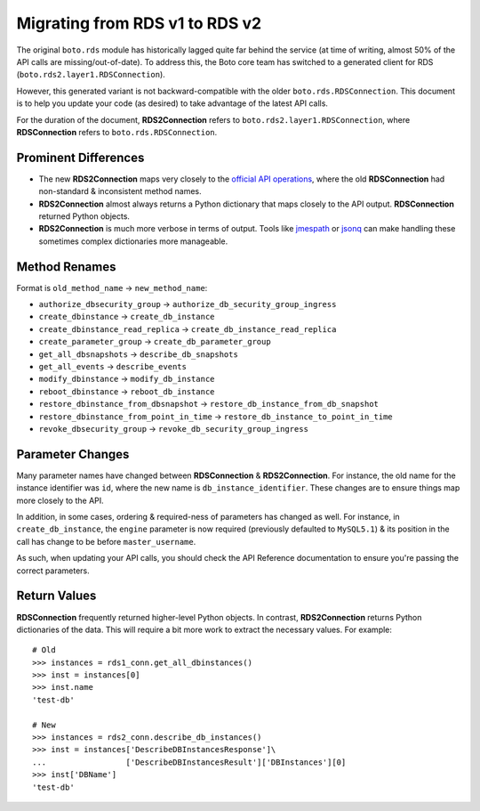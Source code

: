 .. rds_v1_to_v2:

===============================
Migrating from RDS v1 to RDS v2
===============================

The original ``boto.rds`` module has historically lagged quite far behind the
service (at time of writing, almost 50% of the API calls are
missing/out-of-date). To address this, the Boto core team has switched to
a generated client for RDS (``boto.rds2.layer1.RDSConnection``).

However, this generated variant is not backward-compatible with the older
``boto.rds.RDSConnection``. This document is to help you update your code
(as desired) to take advantage of the latest API calls.

For the duration of the document, **RDS2Connection** refers to
``boto.rds2.layer1.RDSConnection``, where **RDSConnection** refers to
``boto.rds.RDSConnection``.


Prominent Differences
=====================

* The new **RDS2Connection** maps very closely to the `official API operations`_,
  where the old **RDSConnection** had non-standard & inconsistent method names.
* **RDS2Connection** almost always returns a Python dictionary that maps
  closely to the API output. **RDSConnection** returned Python objects.
* **RDS2Connection** is much more verbose in terms of output. Tools like
  `jmespath`_ or `jsonq`_ can make handling these sometimes complex dictionaries more
  manageable.

.. _`official API operations`: http://docs.aws.amazon.com/AmazonRDS/latest/APIReference/Welcome.html
.. _`jmespath`: https://github.com/jmespath/jmespath.py
.. _`jsonq`: https://github.com/edmund-huber/jsonq


Method Renames
==============

Format is ``old_method_name`` -> ``new_method_name``:

* ``authorize_dbsecurity_group`` -> ``authorize_db_security_group_ingress``
* ``create_dbinstance`` -> ``create_db_instance``
* ``create_dbinstance_read_replica`` -> ``create_db_instance_read_replica``
* ``create_parameter_group`` -> ``create_db_parameter_group``
* ``get_all_dbsnapshots`` -> ``describe_db_snapshots``
* ``get_all_events`` -> ``describe_events``
* ``modify_dbinstance`` -> ``modify_db_instance``
* ``reboot_dbinstance`` -> ``reboot_db_instance``
* ``restore_dbinstance_from_dbsnapshot`` -> ``restore_db_instance_from_db_snapshot``
* ``restore_dbinstance_from_point_in_time`` -> ``restore_db_instance_to_point_in_time``
* ``revoke_dbsecurity_group`` -> ``revoke_db_security_group_ingress``


Parameter Changes
=================

Many parameter names have changed between **RDSConnection** &
**RDS2Connection**. For instance, the old name for the instance identifier was
``id``, where the new name is ``db_instance_identifier``. These changes are to
ensure things map more closely to the API.

In addition, in some cases, ordering & required-ness of parameters has changed
as well. For instance, in ``create_db_instance``, the
``engine`` parameter is now required (previously defaulted to ``MySQL5.1``) &
its position in the call has change to be before ``master_username``.

As such, when updating your API calls, you should check the
API Reference documentation to ensure you're passing the
correct parameters.


Return Values
=============

**RDSConnection** frequently returned higher-level Python objects. In contrast,
**RDS2Connection** returns Python dictionaries of the data. This will require
a bit more work to extract the necessary values. For example::

    # Old
    >>> instances = rds1_conn.get_all_dbinstances()
    >>> inst = instances[0]
    >>> inst.name
    'test-db'

    # New
    >>> instances = rds2_conn.describe_db_instances()
    >>> inst = instances['DescribeDBInstancesResponse']\
    ...                 ['DescribeDBInstancesResult']['DBInstances'][0]
    >>> inst['DBName']
    'test-db'
